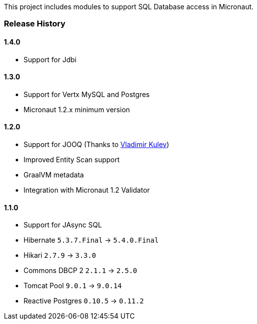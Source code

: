 This project includes modules to support SQL Database access in Micronaut.

=== Release History

==== 1.4.0

* Support for Jdbi

==== 1.3.0

* Support for Vertx MySQL and Postgres
* Micronaut 1.2.x minimum version

==== 1.2.0

* Support for JOOQ (Thanks to https://github.com/lightoze[Vladimir Kulev])
* Improved Entity Scan support
* GraalVM metadata
* Integration with Micronaut 1.2 Validator

==== 1.1.0

* Support for JAsync SQL
* Hibernate `5.3.7.Final` -> `5.4.0.Final`
* Hikari `2.7.9` -> `3.3.0`
* Commons DBCP 2 `2.1.1` -> `2.5.0`
* Tomcat Pool `9.0.1` -> `9.0.14`
* Reactive Postgres `0.10.5` -> `0.11.2`
